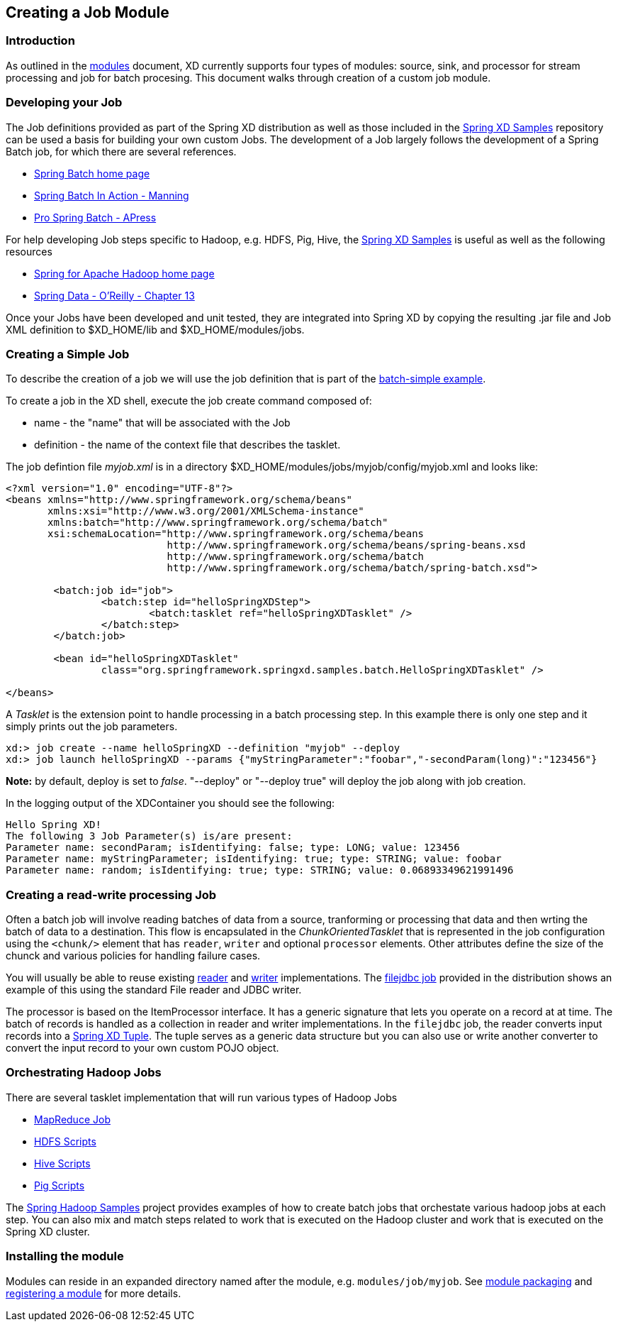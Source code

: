 [[creating-a-job-module]]
ifndef::env-github[]
== Creating a Job Module
endif::[]

=== Introduction
As outlined in the link:Modules#modules[modules] document, XD currently supports four types of modules: source, sink, and processor for stream processing and job for batch procesing.  This document walks through creation of a custom job module.

=== Developing your Job

The Job definitions provided as part of the Spring XD distribution as well as those included in the https://github.com/spring-projects/spring-xd-samples[Spring XD Samples] repository can be used a basis for building your own custom Jobs.  The development of a Job largely follows the development of a Spring Batch job, for which there are several references.

* http://projects.spring.io/spring-batch/[Spring Batch home page]
* http://www.manning.com/templier/[Spring Batch In Action - Manning]
* http://www.apress.com/9781430234524[Pro Spring Batch - APress]

For help developing Job steps specific to Hadoop, e.g. HDFS, Pig, Hive, the https://github.com/spring-projects/spring-xd-samples[Spring XD Samples] is useful as well as the following resources

* http://projects.spring.io/spring-hadoop/[Spring for Apache Hadoop home page]
* http://shop.oreilly.com/product/0636920024767.do[Spring Data - O'Reilly - Chapter 13]

Once your Jobs have been developed and unit tested, they are integrated into Spring XD by copying the resulting .jar file and Job XML definition to $XD_HOME/lib and $XD_HOME/modules/jobs.

=== Creating a Simple Job

To describe the creation of a job we will use the job definition that is part of the https://github.com/spring-projects/spring-xd-samples/tree/master/batch-simple[batch-simple example].

To create a job in the XD shell, execute the job create command composed of:

* name - the "name" that will be associated with the Job
* definition - the name of the context file that describes the tasklet.

The job defintion file _myjob.xml_ is in a directory $XD_HOME/modules/jobs/myjob/config/myjob.xml and looks like:
[source,xml]
----
<?xml version="1.0" encoding="UTF-8"?>
<beans xmlns="http://www.springframework.org/schema/beans"
       xmlns:xsi="http://www.w3.org/2001/XMLSchema-instance" 
       xmlns:batch="http://www.springframework.org/schema/batch"
       xsi:schemaLocation="http://www.springframework.org/schema/beans
			   http://www.springframework.org/schema/beans/spring-beans.xsd
			   http://www.springframework.org/schema/batch
			   http://www.springframework.org/schema/batch/spring-batch.xsd">

	<batch:job id="job">
		<batch:step id="helloSpringXDStep">
			<batch:tasklet ref="helloSpringXDTasklet" />
		</batch:step>
	</batch:job>

	<bean id="helloSpringXDTasklet"
		class="org.springframework.springxd.samples.batch.HelloSpringXDTasklet" />

</beans>
----
A _Tasklet_ is the extension point to handle processing in a batch processing step.  In this example there is only one step and it simply prints out the job parameters.

----
xd:> job create --name helloSpringXD --definition "myjob" --deploy
xd:> job launch helloSpringXD --params {"myStringParameter":"foobar","-secondParam(long)":"123456"}

----
**Note:** by default, deploy is set to _false_. "--deploy" or "--deploy true" will deploy the job along with job creation.

In the logging output of the XDContainer you should see the following:
----
Hello Spring XD!
The following 3 Job Parameter(s) is/are present:
Parameter name: secondParam; isIdentifying: false; type: LONG; value: 123456
Parameter name: myStringParameter; isIdentifying: true; type: STRING; value: foobar
Parameter name: random; isIdentifying: true; type: STRING; value: 0.06893349621991496
----

=== Creating a read-write processing Job

Often a batch job will involve reading batches of data from a source, tranforming or processing that data and then wrting the batch of data to a destination.  This flow is encapsulated in the _ChunkOrientedTasklet_ that is represented in the job configuration using the `<chunk/>` element that has `reader`, `writer` and optional `processor` elements.  Other attributes define the size of the chunck and various policies for handling failure cases.  

You will usually be able to reuse existing http://docs.spring.io/spring-batch/trunk/apidocs/org/springframework/batch/item/ItemReader.html[reader] and http://docs.spring.io/spring-batch/trunk/apidocs/org/springframework/batch/item/ItemWriter.html[writer] implementations.  The https://github.com/spring-projects/spring-xd/blob/master/modules/job/filejdbc/config/filejdbc.xml[filejdbc job] provided in the distribution shows an example of this using the standard File reader and JDBC writer.

The processor is based on the ItemProcessor interface.  It has a generic signature that lets you operate on a record at at time. The batch of records is handled as a collection in reader and writer implementations.  In the `filejdbc` job, the reader converts input records into a link:Tuples[Spring XD Tuple].  The tuple serves as a generic data structure but you can also use or write another converter to convert the input record to your own custom POJO object.

=== Orchestrating Hadoop Jobs

There are several tasklet implementation that will run various types of Hadoop Jobs

* http://docs.spring.io/spring-hadoop/docs/2.0.2.RELEASE/reference/html/hadoop.html#hadoop:tasklet[MapReduce Job]
* http://docs.spring.io/spring-hadoop/docs/2.0.2.RELEASE/reference/html/fs.html#scripting-tasklet[HDFS Scripts]
* http://docs.spring.io/spring-hadoop/docs/2.0.2.RELEASE/reference/html/hive.html#hive:tasklet[Hive Scripts]
* http://docs.spring.io/spring-hadoop/docs/2.0.2.RELEASE/reference/html/pig.html#pig:tasklet[Pig Scripts]

The https://github.com/spring-projects/spring-hadoop-samples[Spring Hadoop Samples] project provides examples of how to create batch jobs that orchestate various hadoop jobs at each step.  You can also mix and match steps related to work that is executed on the Hadoop cluster and work that is executed on the Spring XD cluster.

=== Installing the module
Modules can reside in an expanded directory named after the module, e.g. `modules/job/myjob`. See link:Modules#module-packaging[module packaging] and link:Modules#registering-a-module[registering a module] for more details.





